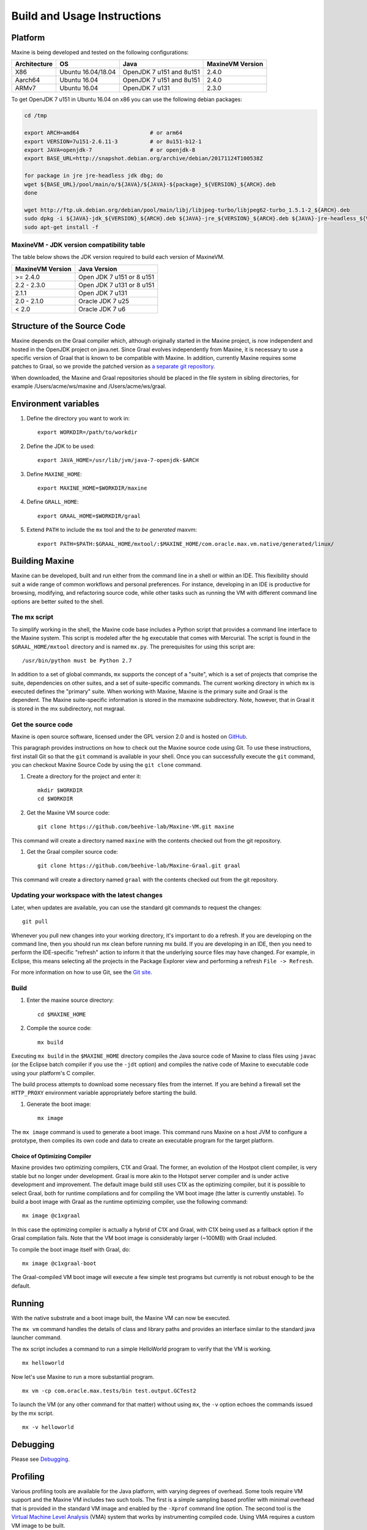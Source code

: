 Build and Usage Instructions
============================

Platform
--------

Maxine is being developed and tested on the following configurations:

+----------------+----------------------+----------------------------+--------------------+
| Architecture   | OS                   | Java                       | MaxineVM Version   |
+================+======================+============================+====================+
| X86            | Ubuntu 16.04/18.04   | OpenJDK 7 u151 and 8u151   | 2.4.0              |
+----------------+----------------------+----------------------------+--------------------+
| Aarch64        | Ubuntu 16.04         | OpenJDK 7 u151 and 8u151   | 2.4.0              |
+----------------+----------------------+----------------------------+--------------------+
| ARMv7          | Ubuntu 16.04         | OpenJDK 7 u131             | 2.3.0              |
+----------------+----------------------+----------------------------+--------------------+

To get OpenJDK 7 u151 in Ubuntu 16.04 on x86 you can use the following
debian packages:

.. code-block:: shell

    cd /tmp

    export ARCH=amd64                      # or arm64
    export VERSION=7u151-2.6.11-3          # or 8u151-b12-1
    export JAVA=openjdk-7                  # or openjdk-8
    export BASE_URL=http://snapshot.debian.org/archive/debian/20171124T100538Z

    for package in jre jre-headless jdk dbg; do
    wget ${BASE_URL}/pool/main/o/${JAVA}/${JAVA}-${package}_${VERSION}_${ARCH}.deb
    done

    wget http://ftp.uk.debian.org/debian/pool/main/libj/libjpeg-turbo/libjpeg62-turbo_1.5.1-2_${ARCH}.deb
    sudo dpkg -i ${JAVA}-jdk_${VERSION}_${ARCH}.deb ${JAVA}-jre_${VERSION}_${ARCH}.deb ${JAVA}-jre-headless_${VERSION}_${ARCH}.deb ${JAVA}-dbg_${VERSION}_${ARCH}.deb libjpeg62-turbo_1.5.1-2_${ARCH}.deb
    sudo apt-get install -f

MaxineVM - JDK version compatibility table
~~~~~~~~~~~~~~~~~~~~~~~~~~~~~~~~~~~~~~~~~~

The table below shows the JDK version required to build each version of
MaxineVM.

+--------------------+-----------------------------+
| MaxineVM Version   | Java Version                |
+====================+=============================+
| >= 2.4.0           | Open JDK 7 u151 or 8 u151   |
+--------------------+-----------------------------+
| 2.2 - 2.3.0        | Open JDK 7 u131 or 8 u151   |
+--------------------+-----------------------------+
| 2.1.1              | Open JDK 7 u131             |
+--------------------+-----------------------------+
| 2.0 - 2.1.0        | Oracle JDK 7 u25            |
+--------------------+-----------------------------+
| < 2.0              | Oracle JDK 7 u6             |
+--------------------+-----------------------------+

Structure of the Source Code
----------------------------

Maxine depends on the Graal compiler which, although originally started in the Maxine project, is now independent and hosted in the OpenJDK project on java.net.
Since Graal evolves independently from Maxine, it is necessary to use a specific version of Graal that is known to be compatible with Maxine.
In addition, currently Maxine requires some patches to Graal, so we provide the patched version as `a separate git
repository <https://github.com/beehive-lab/Maxine-Graal>`__.

When downloaded, the Maxine and Graal repositories should be placed in
the file system in sibling directories, for example
/Users/acme/ws/maxine and /Users/acme/ws/graal.

Environment variables
---------------------

#. Define the directory you want to work in:

   ::

       export WORKDIR=/path/to/workdir

#. Define the JDK to be used:

   ::

       export JAVA_HOME=/usr/lib/jvm/java-7-openjdk-$ARCH

#. Define ``MAXINE_HOME``:

   ::

       export MAXINE_HOME=$WORKDIR/maxine

#. Define ``GRALL_HOME``:

   ::

       export GRAAL_HOME=$WORKDIR/graal

#. Extend ``PATH`` to include the ``mx`` tool and the *to be generated*
   maxvm:

   ::

       export PATH=$PATH:$GRAAL_HOME/mxtool/:$MAXINE_HOME/com.oracle.max.vm.native/generated/linux/

Building Maxine
---------------

Maxine can be developed, built and run either from the command line in a shell or within an IDE.
This flexibility should suit a wide range of common workflows and personal preferences.
For instance, developing in an IDE is productive for browsing, modifying, and refactoring source code, while other tasks such as running the VM with different command line options are better suited to the shell.

The mx script
~~~~~~~~~~~~~

To simplify working in the shell, the Maxine code base includes a Python script that provides a command line interface to the Maxine system.
This script is modeled after the ``hg`` executable that comes with Mercurial.
The script is found in the ``$GRAAL_HOME/mxtool`` directory and is named ``mx.py``.
The prerequisites for using this script are:

::

    /usr/bin/python must be Python 2.7

In addition to a set of global commands, ``mx`` supports the concept of a "suite", which is a set of projects that comprise the suite, dependencies on other suites, and a set of suite-specific commands.
The current working directory in which ``mx`` is executed defines the "primary" suite.
When working with Maxine, Maxine is the primary suite and Graal is the dependent.
The Maxine suite-specific information is stored in the mxmaxine subdirectory.
Note, however, that in Graal it is stored in the mx subdirectory, not mxgraal.

Get the source code
~~~~~~~~~~~~~~~~~~~

Maxine is open source software, licensed under the GPL version 2.0 and is hosted on `GitHub <https://github.com/beehive-lab/Maxine-VM>`__.

This paragraph provides instructions on how to check out the Maxine source code using Git.
To use these instructions, first install Git so that the ``git`` command is available in your shell.
Once you can successfully execute the ``git`` command, you can checkout Maxine Source Code by using the ``git clone`` command.

#. Create a directory for the project and enter it:

   ::

       mkdir $WORKDIR
       cd $WORKDIR

#. Get the Maxine VM source code:

   ::

       git clone https://github.com/beehive-lab/Maxine-VM.git maxine

This command will create a directory named ``maxine`` with the contents checked out from the git repository.

#. Get the Graal compiler source code:

   ::

       git clone https://github.com/beehive-lab/Maxine-Graal.git graal

This command will create a directory named ``graal`` with the contents checked out from the git repository.

Updating your workspace with the latest changes
~~~~~~~~~~~~~~~~~~~~~~~~~~~~~~~~~~~~~~~~~~~~~~~

Later, when updates are available, you can use the standard git commands to request the changes:

::

    git pull

Whenever you pull new changes into your working directory, it's important to do a refresh.
If you are developing on the command line, then you should run mx clean before running mx build.
If you are developing in an IDE, then you need to perform the IDE-specific "refresh" action to inform it that the underlying source files may have changed.
For example, in Eclipse, this means selecting all the projects in the Package Explorer view and performing a refresh ``File -> Refresh``.

For more information on how to use Git, see the `Git site <https://git-scm.com/>`__.

Build
~~~~~

#. Enter the maxine source directory:

   ::

       cd $MAXINE_HOME

#. Compile the source code:

   ::

       mx build

Executing ``mx build`` in the ``$MAXINE_HOME`` directory compiles the Java source code of Maxine to class files using ``javac`` (or the Eclipse batch compiler if you use the ``-jdt`` option) and compiles the native code of Maxine to executable code using your platform's C compiler.

The build process attempts to download some necessary files from the internet.
If you are behind a firewall set the ``HTTP_PROXY`` environment variable appropriately before starting the build.

#. Generate the boot image:

   ::

       mx image

The ``mx image`` command is used to generate a boot image.
This command runs Maxine on a host JVM to configure a prototype, then compiles its own code and data to create an executable program for the target platform.

Choice of Optimizing Compiler
^^^^^^^^^^^^^^^^^^^^^^^^^^^^^

Maxine provides two optimizing compilers, C1X and Graal.
The former, an evolution of the Hostpot client compiler, is very stable but no longer under development.
Graal is more akin to the Hotspot server compiler and is under active development and improvement.
The default image build still uses C1X as the optimizing compiler, but it is possible to select Graal, both for runtime compilations and for compiling the VM boot image (the latter is currently unstable).
To build a boot image with Graal as the runtime optimizing compiler, use the following command:

::

    mx image @c1xgraal

In this case the optimizing compiler is actually a hybrid of C1X and Graal, with C1X being used as a fallback option if the Graal compilation fails.
Note that the VM boot image is considerably larger (~100MB) with Graal included.

To compile the boot image itself with Graal, do:

::

    mx image @c1xgraal-boot

The Graal-compiled VM boot image will execute a few simple test programs but currently is not robust enough to be the default.

Running
-------

With the native substrate and a boot image built, the Maxine VM can now be executed.

The ``mx vm`` command handles the details of class and library paths and provides an interface similar to the standard java launcher command.

The ``mx`` script includes a command to run a simple HelloWorld program to verify that the VM is working.

::

    mx helloworld

Now let's use Maxine to run a more substantial program.

::

    mx vm -cp com.oracle.max.tests/bin test.output.GCTest2

To launch the VM (or any other command for that matter) without using ``mx``, the ``-v`` option echoes the commands issued by the mx script.

::

    mx -v helloworld

Debugging
---------

Please see `Debugging <./Debugging>`__.

Profiling
---------

Various profiling tools are available for the Java platform, with varying degrees of overhead.
Some tools require VM support and the Maxine VM includes two such tools.
The first is a simple sampling based profiler with minimal overhead that is provided in the standard VM image and enabled by the ``-Xprof`` command line option.
The second tool is the `Virtual Machine Level Analysis <./Virtual-Machine-Level-Analysis>`__ (VMA) system that works by instrumenting compiled code.
Using VMA requires a custom VM image to be built.

Sampling Profiler
~~~~~~~~~~~~~~~~~

Maxine includes a simple sampling-based profiler.
It is enabled with the ``-Xprof`` command line option.
The full syntax for the option is ``-Xprof:frequency=f,depth=d,dump=s,flat=t,sort=t,systhreads=t``, where everything after the ``-Xprof`` is optional.
The control arguments have the following interpretation:

-  **frequency=f**: Sets the frequency of the samples to ``f``
   milliseconds.
   The default is 10.
-  **depth=d**: Records the stacks of threads at sample points to a
   depth of ``d``.
   The default is 16.
-  **dump=s**: Dumps the accumulated stack traces every s seconds.
   The default is zero which results in the traces being output only at
   VM termination.
-  **sort=t**: Sorts the stack traces by thread and sample counts if t
   is true.
   The default value is true unless dump is non-zero, as the sorting
   incurs both CPU and allocation overhead.
   In unsorted mode the stack traces are output in an arbitrary order,
   each followed by the list of threads and sample counts for that
   trace.
   In sorted mode, the traces for each thread are output separately,
   with the traces ordered from highest to lowest sample count.
-  **flat=t**: If t is true, the output is sorted and, for each sample,
   only the method at the top of the stack is listed.
   Therefore, this option also implies ``depth=1``.
   The default value is ``true``.
-  **systhreads=t**: Include system (VM) threads in the analysis if
   ``t``
   is ``true``.
   The default is false.

If the ``=t`` in the truth-valued options is omitted, it is the same as ``t=true``.

The profiler is implemented as a separate thread that wakes up periodically, based on the given frequency (slightly randomized), stops all threads and records their stack traces.
Since threads only stop at safepoints there is some inevitable inaccuracy in the reported trace.
In particular, a hot method that contains no loops will not appear in the output.
However, the stack trace will likely show the closest caller that contains a loop (or a system call that will cause the thread to reach a safepoint).

The data is output using the Maxine log mechanism, so can be captured in a file by setting the ``MAXINE_LOG_FILE`` environment variable.
